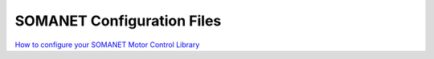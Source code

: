 SOMANET Configuration Files
================================================

`How to configure your SOMANET Motor Control Library <https://doc.synapticon.com/software/sc_sncn_motorcontrol/doc/motor_configuration>`_

